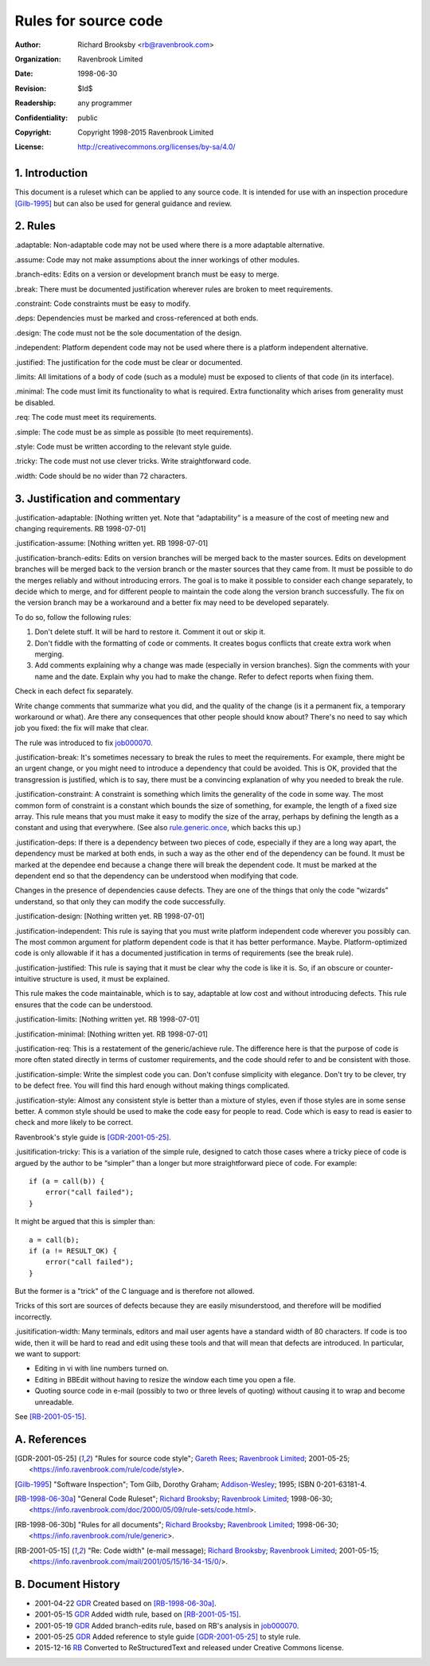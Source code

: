 =====================
Rules for source code
=====================

:Author: Richard Brooksby <rb@ravenbrook.com>
:Organization: Ravenbrook Limited
:Date: 1998-06-30
:Revision: $Id$
:Readership: any programmer
:Confidentiality: public
:Copyright: Copyright 1998-2015 Ravenbrook Limited
:License: http://creativecommons.org/licenses/by-sa/4.0/


1. Introduction
---------------

This document is a ruleset which can be applied to any source code. It
is intended for use with an inspection procedure [Gilb-1995]_ but can
also be used for general guidance and review. 


2. Rules
--------

_`.adaptable`: Non-adaptable code may not be used where there is a more
adaptable alternative.

_`.assume`: Code may not make assumptions about the inner workings of other
modules.

_`.branch-edits`: Edits on a version or development branch must be easy to
merge.

_`.break`: There must be documented justification wherever rules are broken
to meet requirements.

_`.constraint`: Code constraints must be easy to modify.

_`.deps`: Dependencies must be marked and cross-referenced at both ends.

_`.design`: The code must not be the sole documentation of the design.

_`.independent`: Platform dependent code may not be used where there is a
platform independent alternative.

_`.justified`: The justification for the code must be clear or documented.

_`.limits`: All limitations of a body of code (such as a module) must be
exposed to clients of that code (in its interface).

_`.minimal`: The code must limit its functionality to what is required. 
Extra functionality which arises from generality must be disabled.

_`.req`: The code must meet its requirements.

_`.simple`: The code must be as simple as possible (to meet requirements).

_`.style`: Code must be written according to the relevant style guide.

_`.tricky`: The code must not use clever tricks.  Write straightforward code.

_`.width`: Code should be no wider than 72 characters.


3. Justification and commentary
-------------------------------

_`.justification-adaptable`: [Nothing written yet.  Note that
“adaptability” is a measure of the cost of meeting new and changing
requirements. RB 1998-07-01]

_`.justification-assume`: [Nothing written yet.  RB 1998-07-01]

_`.justification-branch-edits`:  Edits on version branches will be
merged back to the master sources. Edits on development branches will be
merged back to the version branch or the master sources that they came
from.  It must be possible to do the merges reliably and without
introducing errors.  The goal is to make it possible to consider each
change separately, to decide which to merge, and for different people to
maintain the code along the version branch successfully.  The fix on the
version branch may be a workaround and a better fix may need to be
developed separately. 

To do so, follow the following rules: 

1. Don't delete stuff.  It will be hard to restore it.  Comment it out
   or skip it. 

2. Don't fiddle with the formatting of code or comments.  It creates
   bogus conflicts that create extra work when merging. 

3. Add comments explaining why a change was made (especially in version
   branches).  Sign the comments with your name and the date. Explain why
   you had to make the change.  Refer to defect reports when fixing them. 

Check in each defect fix separately.

Write change comments that summarize what you did, and the quality of
the change (is it a permanent fix, a temporary workaround or what).  Are
there any consequences that other people should know about? There's no
need to say which job you fixed: the fix will make that clear. 

The rule was introduced to fix job000070_.

.. _job000070: https://info.ravenbrook.com/project/p4dti/issue/job000070

_`.justification-break`: It's sometimes necessary to break the rules to
meet the requirements. For example, there might be an urgent change, or
you might need to introduce a dependency that could be avoided.  This is
OK, provided that the transgression is justified, which is to say, there
must be a convincing explanation of why you needed to break the rule.

_`.justification-constraint`: A constraint is something which limits the
generality of the code in some way.  The most common form of constraint
is a constant which bounds the size of something, for example, the
length of a fixed size array. This rule means that you must make it easy
to modify the size of the array, perhaps by defining the length as a
constant and using that everywhere.  (See also rule.generic.once_,
which backs this up.)

.. _rule.generic.once: /rule/generic#.once

_`.justification-deps`: If there is a dependency between two pieces of
code, especially if they are a long way apart, the dependency must be
marked at both ends, in such a way as the other end of the dependency
can be found.  It must be marked at the dependee end because a change
there will break the dependent code.  It must be marked at the dependent
end so that the dependency can be understood when modifying that code.

Changes in the presence of dependencies cause defects.  They are one of
the things that only the code “wizards” understand, so that only they
can modify the code successfully.

_`.justification-design`: [Nothing written yet.  RB 1998-07-01]

_`.justification-independent`: This rule is saying that you must write
platform independent code wherever you possibly can.  The most common
argument for platform dependent code is that it has better performance. 
Maybe. Platform-optimized code is only allowable if it has a documented
justification in terms of requirements (see the break rule).

_`.justification-justified`: This rule is saying that it must be clear
why the code is like it is.  So, if an obscure or counter-intuitive
structure is used, it must be explained.

This rule makes the code maintainable, which is to say, adaptable at low
cost and without introducing defects.  This rule ensures that the code
can be understood.

_`.justification-limits`: [Nothing written yet.  RB 1998-07-01]

_`.justification-minimal`: [Nothing written yet.  RB 1998-07-01]

_`.justification-req`:  This is a restatement of the generic/achieve
rule. The difference here is that the purpose of code is more often
stated directly in terms of customer requirements, and the code should
refer to and be consistent with those.

_`.justification-simple`: Write the simplest code you can.  Don't
confuse simplicity with elegance.  Don't try to be clever, try to be
defect free.  You will find this hard enough without making things
complicated.

_`.justification-style`: Almost any consistent style is better than a
mixture of styles, even if those styles are in some sense better.  A
common style should be used to make the code easy for people to read.
Code which is easy to read is easier to check and more likely to be
correct.

Ravenbrook's style guide is [GDR-2001-05-25]_.

_`.jusitification-tricky`: This is a variation of the simple rule,
designed to catch those cases where a tricky piece of code is argued by
the author to be “simpler” than a longer but more straightforward piece
of code.  For example::

    if (a = call(b)) {
        error("call failed");
    }

It might be argued that this is simpler than::

    a = call(b);
    if (a != RESULT_OK) {
        error("call failed");
    }

But the former is a "trick" of the C language and is therefore not
allowed.

Tricks of this sort are sources of defects because they are easily
misunderstood, and therefore will be modified incorrectly.

_`.jusitification-width`:  Many terminals, editors and mail user agents
have a standard width of 80 characters.  If code is too wide, then it
will be hard to read and edit using these tools and that will mean that
defects are introduced. In particular, we want to support: 

- Editing in vi with line numbers turned on.

- Editing in BBEdit without having to resize the window each time you
  open a file.

- Quoting source code in e-mail (possibly to two or three levels of
  quoting) without causing it to wrap and become unreadable. 

See [RB-2001-05-15]_.


A. References
-------------

.. [GDR-2001-05-25]
    "Rules for source code style";
    `Gareth Rees`_;
    `Ravenbrook Limited`_;
    2001-05-25;
    <https://info.ravenbrook.com/rule/code/style>.

.. [Gilb-1995]
    "Software Inspection";
    Tom Gilb, Dorothy Graham;
    Addison-Wesley_;
    1995;
    ISBN 0-201-63181-4.
  
.. [RB-1998-06-30a]
    "General Code Ruleset";
    `Richard Brooksby`_;
    `Ravenbrook Limited`_;
    1998-06-30;
    <https://info.ravenbrook.com/doc/2000/05/09/rule-sets/code.html>.
  
.. [RB-1998-06-30b]
    "Rules for all documents";
    `Richard Brooksby`_;
    `Ravenbrook Limited`_;
    1998-06-30;
    <https://info.ravenbrook.com/rule/generic>.

.. [RB-2001-05-15]
    "Re: Code width" (e-mail message);
    `Richard Brooksby`_;
    `Ravenbrook Limited`_;
    2001-05-15;
    <https://info.ravenbrook.com/mail/2001/05/15/16-34-15/0/>.

.. _`Addison-Wesley`: http://www.awl.com/
.. _`Richard Brooksby`: mailto:rb@ravenbrook.com
.. _`Gareth Rees`: mailto:gdr@ravenbrook.com
.. _`Ravenbrook Limited`: https://www.ravenbrook.com/
  

B. Document History
-------------------

- 2001-04-22 GDR_ Created based on [RB-1998-06-30a]_.

- 2001-05-15 GDR_ Added width rule, based on [RB-2001-05-15]_.

- 2001-05-19 GDR_ Added branch-edits rule, based on RB's analysis in
  job000070_.

- 2001-05-25 GDR_ Added reference to style guide [GDR-2001-05-25]_ to
  style rule.

- 2015-12-16 RB_ Converted to ReStructuredText and released under
  Creative Commons license.

.. _GDR: mailto:gdr@ravenbrook.com
.. _RB: mailto:rb@ravenbrook.com
